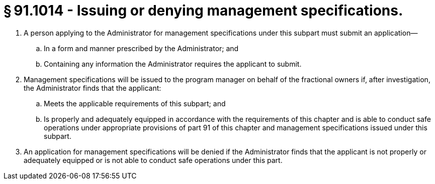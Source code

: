 # § 91.1014 - Issuing or denying management specifications.

[start=1,loweralpha]
. A person applying to the Administrator for management specifications under this subpart must submit an application—
[start=1,arabic]
.. In a form and manner prescribed by the Administrator; and
.. Containing any information the Administrator requires the applicant to submit.
. Management specifications will be issued to the program manager on behalf of the fractional owners if, after investigation, the Administrator finds that the applicant:
[start=1,arabic]
.. Meets the applicable requirements of this subpart; and
.. Is properly and adequately equipped in accordance with the requirements of this chapter and is able to conduct safe operations under appropriate provisions of part 91 of this chapter and management specifications issued under this subpart.
. An application for management specifications will be denied if the Administrator finds that the applicant is not properly or adequately equipped or is not able to conduct safe operations under this part.


